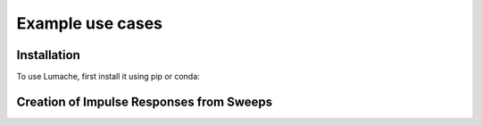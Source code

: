 Example use cases
=================

Installation
------------

To use Lumache, first install it using pip or conda:

.. code-block:: console
   $ pip liborsa # Not in conda
   $ pip install ./path/to/RIRR/folder
   $ # Alternative
   $ conda install ./path/to/RIRR/folder

Creation of Impulse Responses from Sweeps
-----------------------------------------

.. code-block:: Python
   :linenos:

   # Import
   from RIRR import Signal

   # Load Measured Data
   mea_signal = Signal(path="./path/to/wav",
                       name="filename.wav")

   # Specify Exitation Sweep Signal
   ex_signal = Signal(par_sweep=(start_freq,
                      sweep_duration,
                      end_freq))

   # Deconvolve Exitation to get Impulse
   impulse = mea_signal.impulse_response(ex_signal)
   
   # Save Impulse to current working directory
   impulse.write_wav("filename.wav",
                     F_samp=48e3,
                     norm=True)